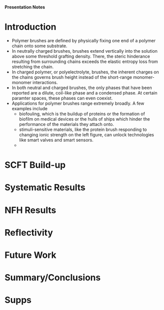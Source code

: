 *Presentation Notes*

* Introduction
- Polymer brushes are defined by physically fixing one end of a polymer chain
  onto some substrate.
- In neutrally charged brushes, brushes extend vertically into the solution
  above some threshold grafting density. There, the steric hinderance resulting
  from surrounding chains exceeds the elastic entropy loss from
  stretching the chain.
- In charged polymer, or polyelectrolyte, brushes, the inherent charges on the
  chains governs brush height instead of the short-range monomer-monomer
  interactions.
- In both neutral and charged brushes, the only phases that have been
  reported are a dilute, coil-like phase and a condensed phase. At certain
  paramter spaces, these phases can even coexist.
- Applications for polymer brushes range extremely broadly. A few examples
  include
  - biofouling, which is the buildup of proteins or the formation of biofilm on
    medical devices or the hulls of ships which hinder the performance of
    the materials they attach onto.
  - stimuli-sensitive materials, like the protein brush responding to changing
    ionic strength on the left figure, can unlock technologies like smart
    valves and smart sensors.
  - 

  
* SCFT Build-up



* Systematic Results



* NFH Results



* Reflectivity



* Future Work



* Summary/Conclusions



* Supps
